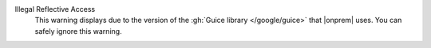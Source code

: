 Illegal Reflective Access
  This warning displays due to the version of the
  :gh:`Guice library </google/guice>` that |onprem| uses. You can
  safely ignore this warning.
